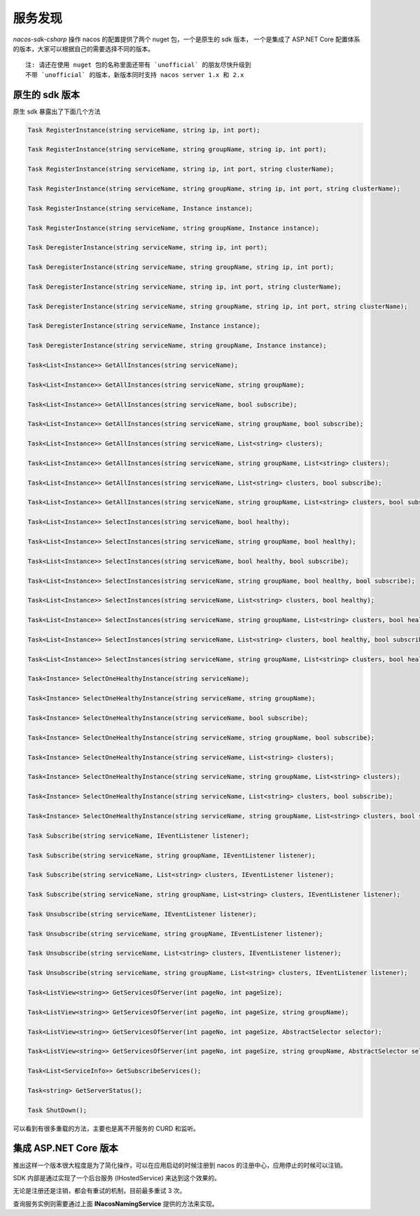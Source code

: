 服务发现
===============

`nacos-sdk-csharp` 操作 nacos 的配置提供了两个 nuget 包，一个是原生的 sdk 版本， 一个是集成了 ASP.NET Core 配置体系的版本，大家可以根据自己的需要选择不同的版本。

::

    注: 请还在使用 nuget 包的名称里面还带有 `unofficial` 的朋友尽快升级到
    不带 `unofficial` 的版本，新版本同时支持 nacos server 1.x 和 2.x


原生的 sdk 版本
^^^^^^^^^^^^^^^^^^^

原生 sdk 暴露出了下面几个方法

.. code-block:: csharp

    Task RegisterInstance(string serviceName, string ip, int port);

    Task RegisterInstance(string serviceName, string groupName, string ip, int port);

    Task RegisterInstance(string serviceName, string ip, int port, string clusterName);

    Task RegisterInstance(string serviceName, string groupName, string ip, int port, string clusterName);

    Task RegisterInstance(string serviceName, Instance instance);

    Task RegisterInstance(string serviceName, string groupName, Instance instance);

    Task DeregisterInstance(string serviceName, string ip, int port);

    Task DeregisterInstance(string serviceName, string groupName, string ip, int port);

    Task DeregisterInstance(string serviceName, string ip, int port, string clusterName);

    Task DeregisterInstance(string serviceName, string groupName, string ip, int port, string clusterName);

    Task DeregisterInstance(string serviceName, Instance instance);

    Task DeregisterInstance(string serviceName, string groupName, Instance instance);

    Task<List<Instance>> GetAllInstances(string serviceName);

    Task<List<Instance>> GetAllInstances(string serviceName, string groupName);

    Task<List<Instance>> GetAllInstances(string serviceName, bool subscribe);

    Task<List<Instance>> GetAllInstances(string serviceName, string groupName, bool subscribe);

    Task<List<Instance>> GetAllInstances(string serviceName, List<string> clusters);

    Task<List<Instance>> GetAllInstances(string serviceName, string groupName, List<string> clusters);

    Task<List<Instance>> GetAllInstances(string serviceName, List<string> clusters, bool subscribe);

    Task<List<Instance>> GetAllInstances(string serviceName, string groupName, List<string> clusters, bool subscribe);

    Task<List<Instance>> SelectInstances(string serviceName, bool healthy);

    Task<List<Instance>> SelectInstances(string serviceName, string groupName, bool healthy);

    Task<List<Instance>> SelectInstances(string serviceName, bool healthy, bool subscribe);

    Task<List<Instance>> SelectInstances(string serviceName, string groupName, bool healthy, bool subscribe);

    Task<List<Instance>> SelectInstances(string serviceName, List<string> clusters, bool healthy);

    Task<List<Instance>> SelectInstances(string serviceName, string groupName, List<string> clusters, bool healthy);

    Task<List<Instance>> SelectInstances(string serviceName, List<string> clusters, bool healthy, bool subscribe);

    Task<List<Instance>> SelectInstances(string serviceName, string groupName, List<string> clusters, bool healthy, bool subscribe);

    Task<Instance> SelectOneHealthyInstance(string serviceName);

    Task<Instance> SelectOneHealthyInstance(string serviceName, string groupName);

    Task<Instance> SelectOneHealthyInstance(string serviceName, bool subscribe);

    Task<Instance> SelectOneHealthyInstance(string serviceName, string groupName, bool subscribe);

    Task<Instance> SelectOneHealthyInstance(string serviceName, List<string> clusters);

    Task<Instance> SelectOneHealthyInstance(string serviceName, string groupName, List<string> clusters);

    Task<Instance> SelectOneHealthyInstance(string serviceName, List<string> clusters, bool subscribe);

    Task<Instance> SelectOneHealthyInstance(string serviceName, string groupName, List<string> clusters, bool subscribe);

    Task Subscribe(string serviceName, IEventListener listener);

    Task Subscribe(string serviceName, string groupName, IEventListener listener);

    Task Subscribe(string serviceName, List<string> clusters, IEventListener listener);

    Task Subscribe(string serviceName, string groupName, List<string> clusters, IEventListener listener);

    Task Unsubscribe(string serviceName, IEventListener listener);

    Task Unsubscribe(string serviceName, string groupName, IEventListener listener);

    Task Unsubscribe(string serviceName, List<string> clusters, IEventListener listener);

    Task Unsubscribe(string serviceName, string groupName, List<string> clusters, IEventListener listener);

    Task<ListView<string>> GetServicesOfServer(int pageNo, int pageSize);

    Task<ListView<string>> GetServicesOfServer(int pageNo, int pageSize, string groupName);

    Task<ListView<string>> GetServicesOfServer(int pageNo, int pageSize, AbstractSelector selector);

    Task<ListView<string>> GetServicesOfServer(int pageNo, int pageSize, string groupName, AbstractSelector selector);

    Task<List<ServiceInfo>> GetSubscribeServices();

    Task<string> GetServerStatus();

    Task ShutDown();


可以看到有很多重载的方法，主要也是离不开服务的 CURD 和监听。


集成 ASP.NET Core 版本
^^^^^^^^^^^^^^^^^^^^^^^^

推出这样一个版本很大程度是为了简化操作，可以在应用启动的时候注册到 nacos 的注册中心，应用停止的时候可以注销。

SDK 内部是通过实现了一个后台服务 (IHostedService) 来达到这个效果的。

无论是注册还是注销，都会有重试的机制，目前最多重试 3 次。

查询服务实例则需要通过上面 **INacosNamingService** 提供的方法来实现。
